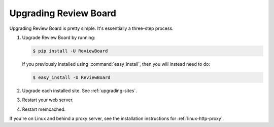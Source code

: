 .. _upgrading-reviewboard:

======================
Upgrading Review Board
======================


Upgrading Review Board is pretty simple. It's essentially a three-step
process.

1. Upgrade Review Board by running:

   .. code-block:: shell

      $ pip install -U ReviewBoard

   If you previously installed using :command:`easy_install`, then you
   will instead need to do:

   .. code-block:: shell

      $ easy_install -U ReviewBoard

2. Upgrade each installed site. See :ref:`upgrading-sites`.
3. Restart your web server.
4. Restart memcached.

If you're on Linux and behind a proxy server, see the installation
instructions for :ref:`linux-http-proxy`.
